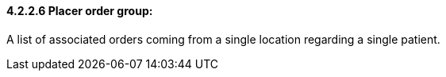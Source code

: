 ==== 4.2.2.6 Placer order group: 

A list of associated orders coming from a single location regarding a single patient.


